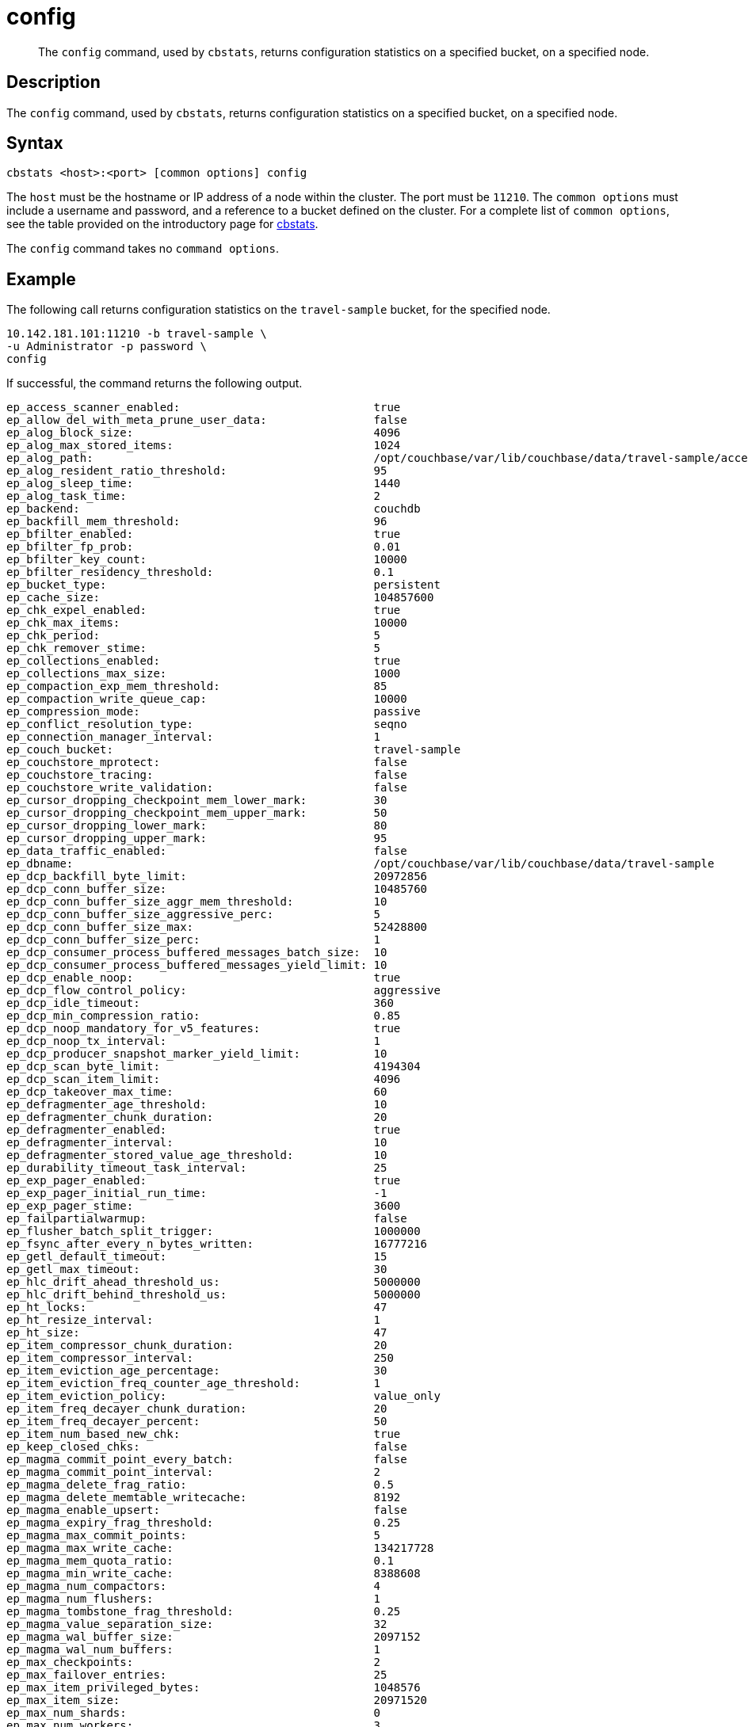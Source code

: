 = config
:page-topic-type: reference

[abstract]
The `config` command, used by `cbstats`, returns configuration statistics on a specified bucket, on a specified node.

== Description

The `config` command, used by `cbstats`, returns configuration statistics on a specified bucket, on a specified node.

== Syntax

----
cbstats <host>:<port> [common options] config
----

The `host` must be the hostname or IP address of a node within the cluster.
The port must be `11210`.
The `common options` must include a username and password, and a reference to a bucket defined on the cluster.
For a complete list of `common options`, see the table provided on the introductory page for xref:cli:cbstats-intro.adoc#common-options[cbstats].

The `config` command takes no `command options`.

== Example

The following call returns configuration statistics on the `travel-sample` bucket, for the specified node.

----
10.142.181.101:11210 -b travel-sample \
-u Administrator -p password \
config
----

If successful, the command returns the following output.

----
ep_access_scanner_enabled:                             true
ep_allow_del_with_meta_prune_user_data:                false
ep_alog_block_size:                                    4096
ep_alog_max_stored_items:                              1024
ep_alog_path:                                          /opt/couchbase/var/lib/couchbase/data/travel-sample/access.log
ep_alog_resident_ratio_threshold:                      95
ep_alog_sleep_time:                                    1440
ep_alog_task_time:                                     2
ep_backend:                                            couchdb
ep_backfill_mem_threshold:                             96
ep_bfilter_enabled:                                    true
ep_bfilter_fp_prob:                                    0.01
ep_bfilter_key_count:                                  10000
ep_bfilter_residency_threshold:                        0.1
ep_bucket_type:                                        persistent
ep_cache_size:                                         104857600
ep_chk_expel_enabled:                                  true
ep_chk_max_items:                                      10000
ep_chk_period:                                         5
ep_chk_remover_stime:                                  5
ep_collections_enabled:                                true
ep_collections_max_size:                               1000
ep_compaction_exp_mem_threshold:                       85
ep_compaction_write_queue_cap:                         10000
ep_compression_mode:                                   passive
ep_conflict_resolution_type:                           seqno
ep_connection_manager_interval:                        1
ep_couch_bucket:                                       travel-sample
ep_couchstore_mprotect:                                false
ep_couchstore_tracing:                                 false
ep_couchstore_write_validation:                        false
ep_cursor_dropping_checkpoint_mem_lower_mark:          30
ep_cursor_dropping_checkpoint_mem_upper_mark:          50
ep_cursor_dropping_lower_mark:                         80
ep_cursor_dropping_upper_mark:                         95
ep_data_traffic_enabled:                               false
ep_dbname:                                             /opt/couchbase/var/lib/couchbase/data/travel-sample
ep_dcp_backfill_byte_limit:                            20972856
ep_dcp_conn_buffer_size:                               10485760
ep_dcp_conn_buffer_size_aggr_mem_threshold:            10
ep_dcp_conn_buffer_size_aggressive_perc:               5
ep_dcp_conn_buffer_size_max:                           52428800
ep_dcp_conn_buffer_size_perc:                          1
ep_dcp_consumer_process_buffered_messages_batch_size:  10
ep_dcp_consumer_process_buffered_messages_yield_limit: 10
ep_dcp_enable_noop:                                    true
ep_dcp_flow_control_policy:                            aggressive
ep_dcp_idle_timeout:                                   360
ep_dcp_min_compression_ratio:                          0.85
ep_dcp_noop_mandatory_for_v5_features:                 true
ep_dcp_noop_tx_interval:                               1
ep_dcp_producer_snapshot_marker_yield_limit:           10
ep_dcp_scan_byte_limit:                                4194304
ep_dcp_scan_item_limit:                                4096
ep_dcp_takeover_max_time:                              60
ep_defragmenter_age_threshold:                         10
ep_defragmenter_chunk_duration:                        20
ep_defragmenter_enabled:                               true
ep_defragmenter_interval:                              10
ep_defragmenter_stored_value_age_threshold:            10
ep_durability_timeout_task_interval:                   25
ep_exp_pager_enabled:                                  true
ep_exp_pager_initial_run_time:                         -1
ep_exp_pager_stime:                                    3600
ep_failpartialwarmup:                                  false
ep_flusher_batch_split_trigger:                        1000000
ep_fsync_after_every_n_bytes_written:                  16777216
ep_getl_default_timeout:                               15
ep_getl_max_timeout:                                   30
ep_hlc_drift_ahead_threshold_us:                       5000000
ep_hlc_drift_behind_threshold_us:                      5000000
ep_ht_locks:                                           47
ep_ht_resize_interval:                                 1
ep_ht_size:                                            47
ep_item_compressor_chunk_duration:                     20
ep_item_compressor_interval:                           250
ep_item_eviction_age_percentage:                       30
ep_item_eviction_freq_counter_age_threshold:           1
ep_item_eviction_policy:                               value_only
ep_item_freq_decayer_chunk_duration:                   20
ep_item_freq_decayer_percent:                          50
ep_item_num_based_new_chk:                             true
ep_keep_closed_chks:                                   false
ep_magma_commit_point_every_batch:                     false
ep_magma_commit_point_interval:                        2
ep_magma_delete_frag_ratio:                            0.5
ep_magma_delete_memtable_writecache:                   8192
ep_magma_enable_upsert:                                false
ep_magma_expiry_frag_threshold:                        0.25
ep_magma_max_commit_points:                            5
ep_magma_max_write_cache:                              134217728
ep_magma_mem_quota_ratio:                              0.1
ep_magma_min_write_cache:                              8388608
ep_magma_num_compactors:                               4
ep_magma_num_flushers:                                 1
ep_magma_tombstone_frag_threshold:                     0.25
ep_magma_value_separation_size:                        32
ep_magma_wal_buffer_size:                              2097152
ep_magma_wal_num_buffers:                              1
ep_max_checkpoints:                                    2
ep_max_failover_entries:                               25
ep_max_item_privileged_bytes:                          1048576
ep_max_item_size:                                      20971520
ep_max_num_shards:                                     0
ep_max_num_workers:                                    3
ep_max_size:                                           104857600
ep_max_threads:                                        0
ep_max_ttl:                                            0
ep_max_vbuckets:                                       1024
ep_mem_high_wat:                                       89128960
ep_mem_low_wat:                                        78643200
ep_mem_used_merge_threshold_percent:                   0.5
ep_min_compression_ratio:                              1.2
ep_mutation_mem_threshold:                             93
ep_num_auxio_threads:                                  1
ep_num_nonio_threads:                                  2
ep_num_reader_threads:                                 4
ep_num_writer_threads:                                 4
ep_pager_active_vb_pcnt:                               40
ep_pager_sleep_time_ms:                                5000
ep_replication_throttle_cap_pcnt:                      10
ep_replication_throttle_queue_cap:                     -1
ep_replication_throttle_threshold:                     99
ep_retain_erroneous_tombstones:                        true
ep_rocksdb_bbt_options:                                block_size=16384,cache_index_and_filter_blocks=true,pin_l0_filter_and_index_blocks_in_cache=true,cache_index_and_filter_blocks_with_high_priority=true,index_type=kTwoLevelIndexSearch,partition_filters=true
ep_rocksdb_block_cache_high_pri_pool_ratio:            0.9
ep_rocksdb_block_cache_ratio:                          0.1
ep_rocksdb_cf_options:
ep_rocksdb_default_cf_optimize_compaction:             none
ep_rocksdb_high_pri_background_threads:                0
ep_rocksdb_low_pri_background_threads:                 0
ep_rocksdb_memtables_ratio:                            0.1
ep_rocksdb_options:                                    bytes_per_sync=1048576,stats_dump_period_sec=600
ep_rocksdb_seqno_cf_optimize_compaction:               none
ep_rocksdb_stats_level:                                kExceptTimeForMutex
ep_rocksdb_uc_max_size_amplification_percent:          200
ep_rocksdb_write_rate_limit:                           0
ep_scopes_max_size:                                    100
ep_sync_writes_max_allowed_replicas:                   2
ep_time_synchronization:                               disabled
ep_uuid:                                               a989a6fa0da5fa5e51c07f0dcf3ad357
ep_warmup:                                             true
ep_warmup_batch_size:                                  10000
ep_warmup_min_items_threshold:                         100
ep_warmup_min_memory_threshold:                        100
ep_xattr_enabled:                                      true
----
